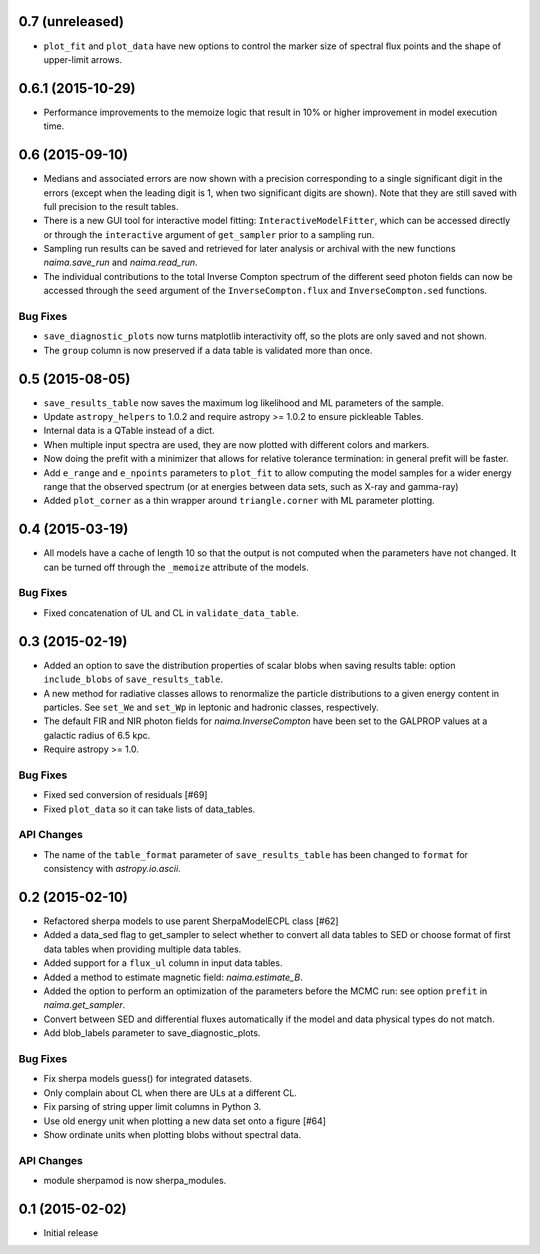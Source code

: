 0.7 (unreleased)
----------------

- ``plot_fit`` and ``plot_data`` have new options to control the marker size of
  spectral flux points and the shape of upper-limit arrows.

0.6.1 (2015-10-29)
------------------

- Performance improvements to the memoize logic that result in 10% or higher
  improvement in model execution time.

0.6 (2015-09-10)
----------------

- Medians and associated errors are now shown with a precision corresponding to
  a single significant digit in the errors (except when the leading digit is 1,
  when two significant digits are shown). Note that they are still saved with
  full precision to the result tables.
- There is a new GUI tool for interactive model fitting:
  ``InteractiveModelFitter``, which can be accessed directly or through the
  ``interactive`` argument of ``get_sampler`` prior to a sampling run.
- Sampling run results can be saved and retrieved for later analysis or archival
  with the new functions `naima.save_run` and `naima.read_run`.
- The individual contributions to the total Inverse Compton spectrum of the
  different seed photon fields can now be accessed through the ``seed`` argument
  of the ``InverseCompton.flux`` and ``InverseCompton.sed`` functions.

Bug Fixes
^^^^^^^^^

- ``save_diagnostic_plots`` now turns matplotlib interactivity off, so the plots
  are only saved and not shown.
- The ``group`` column is now preserved if a data table is validated more than
  once.

0.5 (2015-08-05)
----------------

- ``save_results_table`` now saves the maximum log likelihood and ML parameters
  of the sample.
- Update ``astropy_helpers`` to 1.0.2 and require astropy >= 1.0.2 to ensure
  pickleable Tables.
- Internal data is a QTable instead of a dict.
- When multiple input spectra are used, they are now plotted with different
  colors and markers.
- Now doing the prefit with a minimizer that allows for relative tolerance
  termination: in general prefit will be faster.
- Add ``e_range`` and ``e_npoints`` parameters to ``plot_fit`` to allow
  computing the model samples for a wider energy range that the observed
  spectrum (or at energies between data sets, such as X-ray and gamma-ray)
- Added ``plot_corner`` as a thin wrapper around ``triangle.corner`` with ML
  parameter plotting.

0.4 (2015-03-19)
----------------

- All models have a cache of length 10 so that the output is not computed when
  the parameters have not changed. It can be turned off through the ``_memoize``
  attribute of the models.

Bug Fixes
^^^^^^^^^

- Fixed concatenation of UL and CL in ``validate_data_table``.

0.3 (2015-02-19)
----------------

- Added an option to save the distribution properties of scalar blobs when
  saving results table: option ``include_blobs`` of ``save_results_table``.
- A new method for radiative classes allows to renormalize the particle
  distributions to a given energy content in particles. See ``set_We`` and
  ``set_Wp`` in leptonic and hadronic classes, respectively.
- The default FIR and NIR photon fields for `naima.InverseCompton` have been set
  to the GALPROP values at a galactic radius of 6.5 kpc.
- Require astropy >= 1.0.

Bug Fixes
^^^^^^^^^

- Fixed sed conversion of residuals [#69]
- Fixed ``plot_data`` so it can take lists of data_tables.

API Changes
^^^^^^^^^^^

- The name of the ``table_format`` parameter of ``save_results_table`` has been changed
  to ``format`` for consistency with `astropy.io.ascii`.

0.2 (2015-02-10)
----------------

- Refactored sherpa models to use parent SherpaModelECPL class [#62]
- Added a data_sed flag to get_sampler to select whether to convert all data
  tables to SED or choose format of first data tables when providing multiple
  data tables.
- Added support for  a ``flux_ul`` column in input data tables.
- Added a method to estimate magnetic field: `naima.estimate_B`.
- Added the option to perform an optimization of the parameters before the MCMC
  run: see option ``prefit`` in `naima.get_sampler`.
- Convert between SED and differential fluxes automatically if the model and
  data physical types do not match.
- Add blob_labels parameter to save_diagnostic_plots.

Bug Fixes
^^^^^^^^^

- Fix sherpa models guess() for integrated datasets.
- Only complain about CL when there are ULs at a different CL.
- Fix parsing of string upper limit columns in Python 3.
- Use old energy unit when plotting a new data set onto a figure [#64]
- Show ordinate units when plotting blobs without spectral data.

API Changes
^^^^^^^^^^^

- module sherpamod is now sherpa_modules.


0.1 (2015-02-02)
----------------

- Initial release
